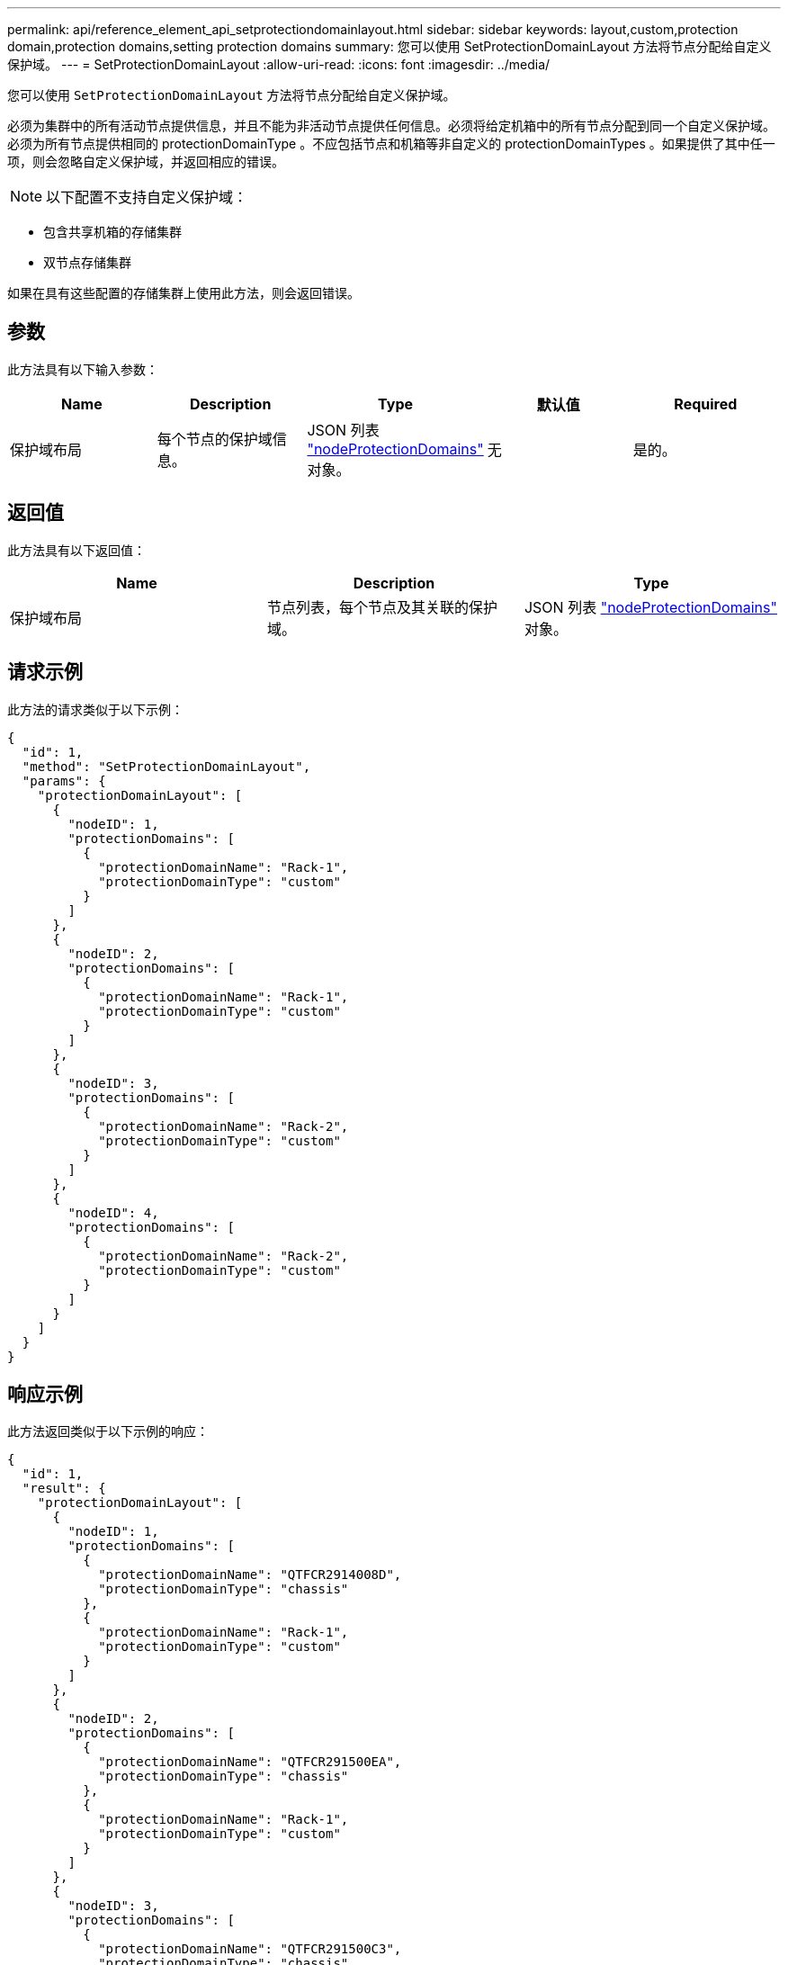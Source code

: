 ---
permalink: api/reference_element_api_setprotectiondomainlayout.html 
sidebar: sidebar 
keywords: layout,custom,protection domain,protection domains,setting protection domains 
summary: 您可以使用 SetProtectionDomainLayout 方法将节点分配给自定义保护域。 
---
= SetProtectionDomainLayout
:allow-uri-read: 
:icons: font
:imagesdir: ../media/


[role="lead"]
您可以使用 `SetProtectionDomainLayout` 方法将节点分配给自定义保护域。

必须为集群中的所有活动节点提供信息，并且不能为非活动节点提供任何信息。必须将给定机箱中的所有节点分配到同一个自定义保护域。必须为所有节点提供相同的 protectionDomainType 。不应包括节点和机箱等非自定义的 protectionDomainTypes 。如果提供了其中任一项，则会忽略自定义保护域，并返回相应的错误。


NOTE: 以下配置不支持自定义保护域：

* 包含共享机箱的存储集群
* 双节点存储集群


如果在具有这些配置的存储集群上使用此方法，则会返回错误。



== 参数

此方法具有以下输入参数：

|===
| Name | Description | Type | 默认值 | Required 


 a| 
保护域布局
 a| 
每个节点的保护域信息。
 a| 
JSON 列表 link:reference_element_api_nodeprotectiondomains.html["nodeProtectionDomains"] 对象。
 a| 
无
 a| 
是的。

|===


== 返回值

此方法具有以下返回值：

|===
| Name | Description | Type 


 a| 
保护域布局
 a| 
节点列表，每个节点及其关联的保护域。
 a| 
JSON 列表 link:reference_element_api_nodeprotectiondomains.html["nodeProtectionDomains"] 对象。

|===


== 请求示例

此方法的请求类似于以下示例：

[listing]
----
{
  "id": 1,
  "method": "SetProtectionDomainLayout",
  "params": {
    "protectionDomainLayout": [
      {
        "nodeID": 1,
        "protectionDomains": [
          {
            "protectionDomainName": "Rack-1",
            "protectionDomainType": "custom"
          }
        ]
      },
      {
        "nodeID": 2,
        "protectionDomains": [
          {
            "protectionDomainName": "Rack-1",
            "protectionDomainType": "custom"
          }
        ]
      },
      {
        "nodeID": 3,
        "protectionDomains": [
          {
            "protectionDomainName": "Rack-2",
            "protectionDomainType": "custom"
          }
        ]
      },
      {
        "nodeID": 4,
        "protectionDomains": [
          {
            "protectionDomainName": "Rack-2",
            "protectionDomainType": "custom"
          }
        ]
      }
    ]
  }
}
----


== 响应示例

此方法返回类似于以下示例的响应：

[listing]
----

{
  "id": 1,
  "result": {
    "protectionDomainLayout": [
      {
        "nodeID": 1,
        "protectionDomains": [
          {
            "protectionDomainName": "QTFCR2914008D",
            "protectionDomainType": "chassis"
          },
          {
            "protectionDomainName": "Rack-1",
            "protectionDomainType": "custom"
          }
        ]
      },
      {
        "nodeID": 2,
        "protectionDomains": [
          {
            "protectionDomainName": "QTFCR291500EA",
            "protectionDomainType": "chassis"
          },
          {
            "protectionDomainName": "Rack-1",
            "protectionDomainType": "custom"
          }
        ]
      },
      {
        "nodeID": 3,
        "protectionDomains": [
          {
            "protectionDomainName": "QTFCR291500C3",
            "protectionDomainType": "chassis"
          },
          {
            "protectionDomainName": "Rack-2",
            "protectionDomainType": "custom"
          }
        ]
      },
      {
        "nodeID": 4,
        "protectionDomains": [
          {
            "protectionDomainName": "QTFCR291400E6",
            "protectionDomainType": "chassis"
          },
          {
            "protectionDomainName": "Rack-2",
            "protectionDomainType": "custom"
          }
        ]
      }
    ]
  }
}
----


== 自版本以来的新增功能

12.0
